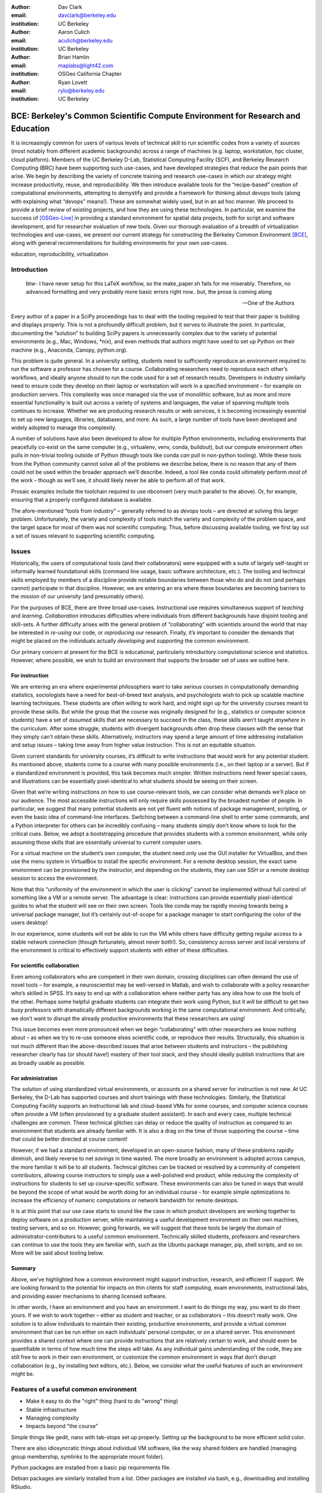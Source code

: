 ﻿:author: Dav Clark
:email: davclark@berkeley.edu
:institution: UC Berkeley

:author: Aaron Culich
:email: aculich@berkeley.edu
:institution: UC Berkeley

:author: Brian Hamlin
:email: maplabs@light42.com
:institution: OSGeo California Chapter

:author: Ryan Lovett
:email: rylo@berkeley.edu
:institution: UC Berkeley


--------------------------------------------------------------------------------
BCE: Berkeley's Common Scientific Compute Environment for Research and Education
--------------------------------------------------------------------------------

.. class:: abstract

It is increasingly common for users of various levels of technical skill to run scientific codes from a variety of sources (most notably from different academic backgrounds) across a range of machines (e.g. laptop, workstation, hpc cluster, cloud platform). 
Members of the UC
Berkeley D-Lab, Statistical Computing Facility (SCF), and Berkeley Research
Computing (BRC) have been supporting such use-cases, and have developed strategies that reduce the pain points that arise.
We begin by describing the variety of concrete training and research use-cases in which
our strategy might increase productivity, reuse, and reproducibility.
We then introduce available tools for the “recipe-based” creation of computational environments, attempting to demystify and provide a framework for thinking about *devops* tools (along with explaining what “devops” means!). These are somewhat widely used, but in an ad hoc manner.
We proceed to provide a brief review of existing projects, and how they are using these technologies.
In particular, we examine the success of [OSGeo-Live]_ in providing a standard environment for spatial data projects, both for script and software development, and for researcher evaluation of new tools.
Given our thorough evaluation of a breadth of virtualization technologies and
use-cases, we present our current strategy for constructing the Berkeley Common Environment [BCE]_, along with general recommendations for building environments for your own use-cases.

.. class:: keywords

   education, reproducibility, virtualization

Introduction
------------

  btw- I have never setup for this LaTeX workflow, so the make_paper.sh
  fails for me miserably. Therefore, no advanced formatting and very probably
  more basic errors right now.. but, the prose is coming along

  --One of the Authors

Every author of a paper in a SciPy proceedings has to deal with the tooling required to test that their paper is building and displays properly. This is not a profoundly difficult problem, but it serves to illustrate the point. In particular, documenting the “solution” to building SciPy papers is unnecessarily complex due to the variety of potential environments (e.g., Mac, Windows, \*nix), and even methods that authors might have used to set up Python on their machine (e.g., Anaconda, Canopy, python.org).

This problem is quite general. In a university setting, students need to sufficiently reproduce an environment required to run the software a professor has chosen for a course. Collaborating researchers need to reproduce each other’s workflows, and ideally anyone should to run the code used for a set of research results. Developers in industry similarly need to ensure code they develop on their laptop or workstation will work in a specified environment – for example on production servers. This complexity was once managed via the use of monolithic software, but as more and more essential functionality is built out across a variety of systems and languages, the value of spanning multiple tools continues to increase. Whether we are producing research results or web services, it is becoming increasingly essential to set up new languages, libraries, databases, and more. As such, a large number of tools have been developed and widely adopted to manage this complexity.

A number of solutions have also been developed to allow for multiple *Python* environments, including environments that peacefully co-exist on the same computer (e.g., virtualenv, venv, conda, buildout), but our compute environment often pulls in non-trivial tooling outside of Python (though tools like conda *can* pull in non-python tooling). While these tools from the Python community cannot solve all of the problems we describe below, there is no reason that any of them could not be used within the broader approach we’ll describe. Indeed, a tool like conda could ultimately perform *most* of the work – though as we’ll see, it should likely never be able to perform all of that work.

Prosaic examples include the toolchain required to use nbconvert (very much parallel to the above). Or, for example, ensuring that a properly configured database is available.

The afore-mentioned “tools from industry” – generally referred to as *devops* tools – are directed at solving this larger problem. Unfortunately, the variety and complexity of tools match the variety and complexity of the problem space, and the target space for most of them was *not* scientific computing. Thus, before discussing available tooling, we first lay out a set of issues relevant to supporting scientific computing.

Issues
------

Historically, the users of computational tools (and their collaborators) were equipped with a suite of largely self-taught or informally learned foundational skills (command line usage, basic software architecture, etc.). The tooling and technical skills employed by members of a discipline provide notable boundaries between those who do and do not (and perhaps cannot) participate in that discipline. However, we are entering an era where these boundaries are becoming barriers to the mission of our university (and presumably others).

For the purposes of BCE, there are three broad use-cases. Instructional use requires simultaneous support of *teaching* and *learning*. *Collaboration* introduces difficulties where individuals from different backgrounds have disjoint tooling and skill-sets. A further difficulty arises with the general problem of “collaborating” with scientists around the world that may be interested in *re-using* our code, or *reproducing* our research. Finally, it’s important to consider the demands that might be placed on the individuals actually *developing* and *supporting* the common environment.

Our primary concern at present for the BCE is educational, particularly introductory computational science and statistics. However, where possible, we wish to build an environment that supports the broader set of uses we outline here.

For instruction
^^^^^^^^^^^^^^^

We are entering an era where experimental philosophers want to take serious courses in computationally demanding statistics, sociologists have a need for best-of-breed text analysis, and psychologists wish to pick up scalable machine learning techniques. These students are often willing to work hard, and might sign up for the university courses meant to provide these skills. But while the group that the course was originally designed for (e.g., statistics or computer science students) have a set of *assumed* skills that are necessary to succeed in the class, these skills aren’t taught *anywhere* in the curriculum. After some struggle, students with divergent backgrounds often drop these classes with the sense that they simply can’t obtain these skills. Alternatively, instructors may spend a large amount of time addressing installation and setup issues – taking time away from higher value instruction. This is not an equitable situation.

Given current standards for university courses, it’s difficult to write instructions that would work for any potential student. As mentioned above, students come to a course with many possible environments (i.e., on their laptop or a server). But if a standardized environment is provided, this task becomes much simpler. Written instructions need fewer special cases, and illustrations can be essentially pixel-identical to what students should be seeing on their screen.

Given that we’re writing instructions on how to use course-relevant tools, we can consider what demands we’ll place on our audience. The most accessible instructions will only require skills possessed by the broadest number of people. In particular, we suggest that many potential students are not yet fluent with notions of package management, scripting, or even the basic idea of command-line interfaces. Switching between a command-line shell to enter some commands, and a Python interpreter for others can be incredibly confusing – many students simply don’t know where to look for the critical cues. Below, we adopt a bootstrapping procedure that provides students with a common environment, while only assuming those skills that are essentially universal to current computer users. 

For a virtual machine on the student’s own computer, the student need only use the GUI installer for VirtualBox, and then use the menu system in VirtualBox to install the specific environment. For a remote desktop session, the exact same environment can be provisioned by the instructor, and depending on the students, they can use SSH or a remote desktop session to access the environment.

Note that this “uniformity of the environment in which the user is clicking” cannot be implemented without full control of something like a VM or a remote server. The advantage is clear: instructions can provide essentially pixel-identical guides to what the student will see on their own screen. Tools like conda may be rapidly moving towards being a universal package manager, but it’s certainly out-of-scope for a package manager to start configuring the color of the users desktop! 

In our experience, some students will not be able to run the VM while others have difficulty getting regular access to a stable network connection (though fortunately, almost never both!). So, consistency across server and local versions of the environment is critical to effectively support students with either of these difficulties.

For scientific collaboration
^^^^^^^^^^^^^^^^^^^^^^^^^^^^

Even among collaborators who are competent in their own domain, crossing disciplines can often demand the use of novel tools – for example, a neuroscientist may be well-versed in Matlab, and wish to collaborate with a policy researcher who’s skilled in SPSS. It’s easy to end up with a collaboration where neither party has any idea how to use the tools of the other. Perhaps some helpful graduate students can integrate their work using Python, but it will be difficult to get two busy professors with dramatically different backgrounds working in the same computational environment. And critically, we don’t want to disrupt the already productive environments that these researchers are using!

This issue becomes even more pronounced when we begin “collaborating” with other researchers we know nothing about – as when we try to re-use someone elses scientific code, or reproduce their results. Structurally, this situation is not much different than the above-described issues that arise between students and instructors – the publishing researcher clearly has (or should have!) mastery of their tool stack, and they should ideally publish instructions that are as broadly usable as possible.


For administration
^^^^^^^^^^^^^^^^^^

The solution of using standardized virtual environments, or accounts on a shared server for instruction is not new. At UC Berkeley, the D-Lab has supported courses and short trainings with these technologies. Similarly, the Statistical Computing Facility supports an instructional lab and cloud-based VMs for some courses, and computer science courses often provide a VM (often provisioned by a graduate student assistant). In each and every case, multiple technical challenges are common. These technical glitches can delay or reduce the quality of instruction as compared to an environment that students are already familiar with. It is also a drag on the time of those supporting the course – time that could be better directed at course content!

However, if we had a standard environment, developed in an open-source fashion, many of these problems rapidly diminish, and likely reverse to net *savings* in time wasted. The more broadly an environment is adopted across campus, the more familiar it will be to all students. Technical glitches can be tracked or resolved by a community of competent contributors, allowing course instructors to simply use a well-polished end product, while reducing the complexity of instructions for students to set up course-specific software. These environments can also be tuned in ways that would be beyond the scope of what would be worth doing for an individual course - for example simple optimizations to increase the efficiency of numeric computations or network bandwidth for remote desktops.

It is at this point that our use case starts to sound like the case in which product developers are working together to deploy software on a production server, while maintaining a useful development environment on their own machines, testing servers, and so on. However, going forwards, we will suggest that these tools be largely the domain of administrator-contributors to a useful common environment. Technically skilled students, professors and researchers can continue to use the tools they are familiar with, such as the Ubuntu package manager, pip, shell scripts, and so on. More will be said about tooling below.

Summary
^^^^^^^

Above, we’ve highlighted how a common environment might support instruction, research, and efficient IT support. We are looking forward to the potential for impacts on thin clients for staff computing, exam environments, instructional labs, and providing easier mechanisms to sharing licensed software.

In other words, I have an environment and you have an environment. I want to do things my way, you want to do them yours. If we wish to work together – either as student and teacher, or as collaborators – this doesn’t really work. One solution is to allow individuals to maintain their existing, productive environments, and provide a virtual common environment that can be run either on each individuals’ personal computer, or on a shared server. This environment provides a shared context where one can provide instructions that are relatively certain to work, and should even be quantifiable in terms of how much time the steps will take. As any individual gains understanding of the code, they are still free to work in their own environment, or customize the common environment in ways that don’t disrupt collaboration (e.g., by installing text editors, etc.). Below, we consider what the useful features of such an environment might be.


Features of a useful common environment
---------------------------------------

* Make it easy to do the "right" thing (hard to do "wrong" thing)
* Stable infrastructure
* Managing complexity
* Impacts beyond "the course"

Simple things like gedit, nano with tab-stops set up properly. Setting up the background to be more efficient solid color.

There are also idiosyncratic things about individual VM software, like the way shared folders are handled (managing group membership, symlinks to the appropriate mount folder).

Python packages are installed from a basic pip requirements file.

Debian packages are similarly installed from a list.
Other packages are installed via bash, e.g., downloading and installing RStudio.



Dependency hell
^^^^^^^^^^^^^^^

Problem 1: The quote at the beginning of this paper represents the first barrier to collaboration in which the full set of requirements are not explicitly stated and there is an assumption that all collaborators already have or can set up an environment to collaborate. The number of steps or the time required to satisfy these assumptions is unknown, and regularly exceeds the time available. For example, in the context of a 1.5 hour workshop or a class with only handful of participants, if all cannot be set up within a fixed amount of time (typically 20 minutes at most) it will jeopardize successfully completing the workshop or class materials and will discourage participation. An additional difficulty arises when users are using versions of the “same” software across different platforms. For example, Git Bash lacks a `man` command.

Future Solution 1: Eliminate *dependency hell*. Provide a method to ensure that all participants can successfully complete the installation with a fixed number of well-known steps across all platforms within a fixed amount of time. We *cannot* control the base environment that users will have on their laptop or workstation, nor do we wish to! The BCE platform provides a scalable and quantifiable approach to ensuring all users have the necessary dependencies to engage with specific code or content.

Current status: BCE image is [available via dropbox](http://putlinkhere) and is 

Enabling tools:
- Packer
- VirtualBox, VMWare

Going beyond the laptop
^^^^^^^^^^^^^^^^^^^^^^^

Problem 2: We will consider a participant’s laptop the unit-of-compute since it is the primary platform widely used across the research and teaching space and is a reasonable assumption to require: specifically a 64-bit laptop with 4GB of RAM. These requirements are usually sufficient to get started, however the algorithms or size of in-memory data may exceed the available memory of this unit-of-compute and the participant may need to migrate to another compute resource such as a powerful workstation with 128GB of RAM, an amount of memory not yet available in even the most advanced laptops which typically max-out at 16GB at the time of this writing.

Solution 2: Enable computing *beyond the laptop*. Though a workstation with plentiful memory by virtue of exactly replicating the environment available in Solution 1, the participant is guaranteed to replicate the data processing, transformations, and analysis steps they ran on their laptop in these other environments with the benefit of more memory available on those systems. This also includes the ability to use the common GUI interface provided by BCE as a VDI (Virtual Desktop Integration).

Current status:

Enabling tools:
- Packer
- VirtualBox, VMWare

Pleasant parallelization
^^^^^^^^^^^^^^^^^^^^^^^^

Problem 3: Even though Solution 2 allows us to grow beyond the laptop, the time and skill required to access needed compute resources may be prohibitive.

Solution 3: Enable *pleasantly parallel* scale-out. A cluster may be available in your department or at your institution or at national facilities that provides the equivalent of a hundred or a thousand of the workstations you may have in your lab, enabled by Solution 2.

Current status:

Further development of BCE with the proper enabling tools could provide a way to run in these environments and allows you to install additional software components as you wish without relying on cluster administrators for help.

Enabling tools:
- Packer
- Docker, LXC


Managing cost / maximizing value
^^^^^^^^^^^^^^^^^^^^^^^^^^^^^^^^

Problem 4: Assuming you have the grant money to buy a large workstation with lots of memory and many processors, you may only need that resource for a 1 to 2 week period of time, so spending your money on a resource that remains unused 95% of the time is a waste of your grant money.

Solution 4: Enable on-demand resizing of resources. The BCE solution works on cloud resources that may allow you to scale out. A private cloud approach to managing owned resources can also allow more researchers to get value out of those resources.

Current status:

Enabling tools:
- Packer
- EC2 AMI, Azure VHD

Existing Tools
--------------

As previously discussed, the problems outlined above are not unique to scientific computing. Developers and administrators, especially in the domain of web service development, have produced a wide variety of tools that make it easier for common environments to be used across all kinds of infrastructure, ranging from a slice of your personal laptop, to a dynamically provisioned slice of your hybrid public/private cloud.

Virtual machine images (VMs)
^^^^^^^^^^^^^^^^^^^^^^^^^^^^

Full virtualization: VirtualBox, (VMware, mention encryption), others? (KVM, etc.)

Problem: VMs reserve compute resources exclusively (less of a problem with LXC-like
solutions).

Systems like EC2, only available as a VM.

Lightweight virtualization (/ containerization) includes Docker / LXC / VMWare
ESX.

While specialized GPU hardware is available for cloud deployment, commodity GPUs will generally not work with fully virtualized systems. For example, VirtualBox presents a virtual GPU with at most 128MB of video memory. However, providing better access to containers is an active research topic [HPC]_.

port-mapping, shared files, GUI vs. “remote-like” operation

While such systems often allow for easy snapshotting, it may be hard to capture exactly what happened – especially changes and configuration that was made “by hand.”

“DevOps” tools for building images and managing deployment
^^^^^^^^^^^^^^^^^^^^^^^^^^^^^^^^^^^^^^^^^^^^^^^^^^^^^^^^^^

Building an image or environment is often called *provisioning*, managing deployments is often called *orchestration*. Unfortunately, it’s not possible to split a discussion of tools into these two categories, as many tools do a bit of both.

Vagrant (heavily explored, set aside).
Packer (currently used)
Docker (potential future)
Provisioning / orchestration - e.g., Ansible (mention chef, puppet, salt, …)

XXX - Is Hashdist here or in exsting projects? Conda goes here also. Why not conda? Still hard to just install a list of pip requirements

It is currently common for individuals to *only* distribute a script, though the reasons for this are somewhat unclear (particularly given the many free services for distributing these potentially large binary files).

Example environments
--------------------

Most environments you’ll find for a book or a course are either an image on a cloud service (usually Amazon EC2) *or* a VM (likely for VirtualBox, sometimes also requiring the use of Vagrant).

From [Mining the Social Web, a Chef+Vagrant solution](https://rawgit.com/ptwobrussell/Mining-the-Social-Web-2nd-Edition/master/ipynb/html/_Appendix%20A%20-%20Virtual%20Machine%20Experience.html)

From Matt Gee (of [DSSG](http://dssg.io): We've been trying a number of
different approaches to the standard development environment. For this year's
fellowship we went with a Chef cookbook + OpsWorks. This works for provisioning
our core resources. However, for weekend learn-a-thons and more portable VM.
We've tried our own VM using docker and well as some hosted boxes like yhat's
new Science Box. We should compare notes.

"Collaboratool" was conceived as a project for building, integrating, and
deploying tools that support portable, reproducible data science.  We started
thinking about how to deploy virtualized containers that provide things like
IPython notebooks through the web. We were very inspired by
[jiffylab](http://github.com/ptone/jiffylab). From there, we decided that it
made more sense to focus on a complete virtual environment, which is easy to
deploy in a variety of contexts, which is what you'll find here now.

Sage (+ Cloud)?

VM from Philip.

Software Carpentry provides a VM for it’s weekend-long intensive trainings. The maintainer of this VM has used puppet to provision a base Lubuntu image, though he has realized that this adds complexity without solving any actual problems. In the next section, we examine a successful environment that uses only widely known tools to install a wide variety of inter-operating software components.

It is worth noting that while indexes are available for a variety of images (e.g, vagrantbox.es, the Docker index, and Amazon’s impressive list of AMIs), there is surprisingly little effort to provide a consistent environment that allows one to readily migrate between platforms. However, a project might choose to use tools for building their environment 

OSGeo-Live: A Successful Common Environment
-------------------------------------------

The OSGeo-Live virtual machine, both a sophisticated compute environment, and synergistic community process, is an example of just the kind of build described above. Eschewing elaborate devops tools, OSGeo-Live is instead configured using simple and modular combinations of Python, Perl and shell scripts, along with clear install conventions by example. 

'''
OSGeo-Live is a self-contained bootable DVD, USB thumb drive or Virtual
Machine based on Xubuntu, that allows you to try a wide variety of open source
geospatial software without installing anything. It is composed entirely of free
software, allowing it to be freely distributed, duplicated and passed around.

It provides pre-configured applications for a range of geospatial use cases,
including storage, publishing, viewing, analysis and manipulation of data. It
also contains sample datasets and documentation. [1g]
'''

OSGeo-Live is a project of the Open Source Geospatial Foundation (OSGeo), an international body modeled on the Apache Foundation [2g]. In 2006 there existed several large and growing open-source geospatial software projects, whose founders and developers decided would benefit from a common legal and technical infrastructure. Those projects included GRASS, Mapserver, GDAL and later, QGis.  At roughly the same time, OSGeo-Live began as a smaller open project based in Australia that sought to build an "easy to try and use" software environment for these and other spatial data applications. After some discussion and planning conducted between a handful of intrepid principals across the globe on the Internet, the nascent Live project committed itself to the larger OSGeo Foundation structure in its second year. OSGeo-Live is not the only attempt at building such an environment [3g]

More than fifty (50) open-source projects now actively maintain and improve their own
install scripts, examples and documentation.

After long years of "tepid" progress and iteration, a combination of technical stability,
standardized tool sets, community awareness and clearly-defined steps to contribute, provided the basis for substantial growth. The OSGeo-Live is now very stable, easily incorporates advances in components, and widely adopted. And, while OSGeo-Live primarily targets a live/bootable ISO, the scripts that are used to build that ISO provide a straightforward method for building OSGeo software in other contexts – with a small bit of setup, one need merely run the appropriate scripts for the desired packages.

Let's look at each of these building blocks briefly.

Technical Stability
^^^^^^^^^^^^^^^^^^^

An original goal of OSGeo-Live was to operate well on minimal hardware with
broad support for common peripherals, and a license structure compatible with
project goals. The XUbuntu version of Ubuntu Linux was chosen as a foundation,
and it has been very successful. To this day, almost all applications
operate easily in very modest RAM and disk space (with the notable exception of
Java-based software which requires substantially more RAM).

OSGeo-Live itself is not a "linux distribution" per se, primarily because the
project does not provide a seamless upgrade process from one version to another.
OSGeo-Live relies on the Ubuntu/Debian/GNU, apt-based ecosystem to handle
the heavy-lifting of system updates and upgrades. This is a win-win, as updates
are proven reliable over a very large Ubuntu community process, and frees
project participants to concentrate on adding value to its featured components.

As we shall see, due to a component architecture, individual software projects
can be installed as-needed on a generic base.

Tool Sets
^^^^^^^^^

It cannot be overstated that, a key component to the success of the overall project has been the availability of widely-known and reliable tools, to developers from all parts of the world and in all major spoken languages. It is also important to note that rather than require formal installation packages ".deb" for each project, OSGeo-Live chose to use a simple install script format, one per installed project. This choice proved crucial in the earliest stages, as an outside open-source project evaluating participation in the Live could get started with fewer barriers to entry, and then add rigor and features later. Almost by definition, participating open-source projects had install scripts already built for Linux which could be readily adapted to OSGeo-Live install conventions. By providing ample examples on OSGeo-Live of install scripts in major deployment contexts, for both applications and server processes, and clear guidelines for installation conventions, an open-source project could almost immediately develop and iterate their own install scripts in a straightforward way.

**detailed build directions here?**available in svn, verbose**
Particular example: web, including apache, WSGI, etc. Standard layout of web
directory. Fully working examples available for each "kind" of project.
**very little conflict among WSGI apps, port numbers do have to be tracked globally**

Subversion repo -- asset hierarchy -- individual install scripts -- Live build
scripts trac-subversion   [6g]

(see screenshots)
trac ticketing system  http://trac.osgeo.org/osgeo/report/10

Directory gisvm - a detailed layout

File Structure
==============

bin/
     /main.sh # Call all the other scripts
       /setup.sh # Download, and install all core files and set up config files
       /install_project1.sh # Download, and install all files for project1
       /install_project2.sh # Download, and install all files for project2
       /install_desktop.sh
       /install_main_docs.sh
       /setdown.sh

       /build_iso.sh
         /load_mac_installers.sh
         /load_win_installers.sh

     bootstrap.sh
     inchroot.sh
     package.sh
     sync_livedvd.sh

app-conf/
     /project1/   # config files used by install_package1.sh script
     /project2/   # config files used by install_package2.sh script


app-data/
     /project1/   # data & help files used by package1
     /project2/   # data & help files used by package2

desktop-conf/     # data files and images used for the main desktop background
     
doc/
     /index_pre.html            # header for summary help page
     /index_post.html           # footer for summary help page
     /arramagong.css
     /jquery.js
     /template_definition.html  # example of project_definition.html file
     /template_description.html # example of project_description.html file
     /template_licence.html     # incorportate into project_description.html???

     /descriptions/
       /package_definition.html    # short (1 sentence) summary of installed pkg 
       /package_description.html   # getting started instructions for the LiveDVD user

download/       # copy of the livedvd project's download server webpage

sources.list.d/ # Supplimentary package repositories for /etc/apt/sources.list



Community Awareness
^^^^^^^^^^^^^^^^^^^

Underlying processes of adoption of new technology - initial awareness, trialability, adoption and iteration - are well-known [4g]. OSGeo-Live intentionally incorporates targeted outreach, professional graphic design and “easy to try” structure to build participation from both developers and end-users.

An original project design goal was to provide tools to those doing geospatial fieldwork with limited resources around the globe, and who often lack advanced programming and administration skills. (in a somewhat fortunate coincidence, the original qualities of a software environment suitable for low-spec hardware also makes for an efficient VM implementation)

Several years into the project, funding was established via a grant from the Australian
government to build documentation on applications in the Overview and Quickstart formats used today, to professional graphic design standards, and in a workflow such that many human language versions could be maintained and improved efficiently, specifically to support local field work. That documentation format consists of a single page for every application, (Overview) and a second page with step-by-step instructions for a capable reader but no previous exposure to the software (Quickstart). Each of these two pages for every included project is then translated into various spoken languages, primarily by volunteers. Much later, a graph of "percentage complete" for each human language group was added, which essentially makes translation into a sort of competition. This modest “gamification” of translation has proven very successful. Note that the initial effort to build standardized documentation required paid professionals. It seems unlikely that the documentation would have been successful based on only ad-hoc volunteer efforts.

The Open Source Geospatial Foundation (OSGeo) itself is a hub for multiple ecosystems of standards and language groups of projects to interoperate synergistically. OSGeo project status raises awareness of one project to other projects. Users around the world are encouraged to record on a common wiki page, an event at which the OSGeo-Live was presented. [5g]

(mention concepts of the transfer of tech, e.g., military technology to environmental applications?)


Steps to Contribute
^^^^^^^^^^^^^^^^^^^

All build scripts are organized in the open, in source control [6g]. A new contributors FAQ is maintained via wiki [7g] for software projects, and for translation [8g]. A quality/testing page was used, but has been discontinued [9g]


[1g]  http://live.osgeo.org
[2g]  http://www.osgeo.org/content/foundation/about.html
[3g]  http://en.wikipedia.org/wiki/GIS_Live_DVD
[4g] Diffusion of Innovation; Rogers et al 1962
http://en.wikipedia.org/wiki/Diffusion_of_Innovations
[5g]  http://wiki.osgeo.org/wiki/Live_GIS_History
[6g]  http://svn.osgeo.org/osgeo/livedvd
[7g]  http://wiki.osgeo.org/wiki/Live_GIS_Add_Project
[8g]  http://wiki.osgeo.org/wiki/Live_GIS_Translate
[9g]  http://wiki.osgeo.org/wiki/Live_GIS_Disc_Testing



**misc cut text**


missing title
-------------
Q. What are the steps that established credibility to get projects contributing to
the distribution. 
Q. Initially, just shell scripts to install five core / important packages (XXX - what were they and why?). 

Reached out to 50 projects, more outside of U.S. than in, including many non-english (as a primary language), esp. from Europe. The social component of building the community was not necessarily explicit or even shared or known to all contributors (provable?).

It consists of a choice of basic tools that are widely known to free software
developers: shell, Perl, or Python. Scripts may call package managers, few
constraints (e.g., keep recipes contained to a particular directory). Core,
customizable scripts designed to bootstrap new recipes.

Particular example: web, including apache, WSGI, etc. Standard layout of web
directory. Fully working examples available for each "kind" of project.

<--  end of osgeo section -->


BCE: The Berkeley Common Environment
------------------------------------

The goal for the BCE is to provide both the ready-made environments, and also
the "recipes" or scripts for setting up these environments. It should be easy for a
competent linux user to create recipes for custom tools that might not be
broadly useful (and thus, not already in BCE).

For class work and research in the sciences at Berkeley, broadly defined to
include social science, life science, physical science, and engineering. Using
these tools, users can start up a virtual machine (VM) with a standardized Linux
operating environment containing a set of standard software for scientific
computing. The user can start the VM on their laptop, on a university server, or
in the cloud. Furthermore, advanced users and project contributors will be able to easily modify the instructions for
producing or modifying the virtual machine in a reproducible way for
communication with and distribution to others.

BCE targets the following core use cases (elaborated above):

* Creating a common computing environment for a course or workshop,
* creating a common computational environment to be shared by a group of
  researchers or students, and
* disseminating the computational environment so outsiders can reproduce the
  results of a group.

In short, the BCE provides a standard location that eliminates the complexity of describing how to run a large variety of projects across a wide variety of platforms. We can now target our instruction to a single platform. The environment is easy to deploy, and guaranteed to provide identical results across any base platform – if this is not the case, it’s a bug! This environment is already available on VirtualBox and Amazon EC2, and is straightforward to provision for other environments. You can see what the BCE looks like (in a relatively small window) in Figure :ref:`BCE-screenshot`.

.. figure:: BCE-screenshot.png

   The Berkeley Common Environment running in VirtualBox on OS X. The interface is 
   minimal, and opportunities for confusion are minimized. For example, all users have 
   the same text editor available, and in particular, it’s easy to configure common 
   gotchas like spaces for tabs. :label:`BCE-screenshot`


Using the BCE
^^^^^^^^^^^^^

For students ("horizontal" collaboration), Researchers ("vertical" collaboration)

If you'd like to use the VM as a student, researcher, or instructor, our goal is
to make this easy for you.

You can get a terminal window that allows you to type commands in a UNIX-style
shell by clicking on the icon of the black box with the $ symbo on the top
panel. Using this you can start IPython Notebook by simply typing "ipython
notebook" or  R by simply typing 'R' at the prompt in the terminal. This starts
a bare-bones R session. To start RStudio, either type 'rstudio' at the prompt on
go to "Applications->Programming->RStudio".

* A fixed, versioned VM provided each semester as a binary image for classes
  and workshops
* Our goal is for the same VM usable for research, with functionality for parallel
  computing and provisioned such that it can be used as the VM for virtual
  cluster nodes
* The VM runnable on user laptops (Mac/Windows/Linux) and on cloud machines
* The VM usable on user machines with minimal dependencies (e.g., either
  VirtualBox or VMware) and minimal setup, and with clear instructions for
  users on setup and on getting data/files into and out of the VM
* Agreement on minimal hardware requirements on the host machine - do we
  support 32 bit, any minimum RAM required?
* Shared folders (EBS on AWS), or other tech to make it possible to separate
  data from VM.

**If you’re using VirtualBox**, the full instructions for setting up a BCE VM on Virtualbox are available on our project website [BCEVB]_. In brief, one downloads and installs VirtualBox. The BCE VM is available in the form of a pre-built OVA file that can be imported via the GUI menu in VirtualBox. Start the virtual machine by clicking on the tab for the VM and then clicking "Start" at the top.
After performing these fairly accessible steps, a user will have a machine that has all the software installed as part of BCE, including IPython and useful Python packages and R, RStudio and useful R
packages.

The VM can be halted just like you would halt linux running directly on your machine, or by closing the window as you would a native application on the host OS. You can restart the VM at any time by opening VirtualBox and clicking on the tab
for the VM and clicking "Start" as you did above. Detailed instructions are provided for 
Sharing folders and copying files between your computer and the VM, and the various necessary configuration steps to make this work have already been performed.

**If you’re using a BCE image on EC2**: (XXX - make a paragraph)

* Go to [EC2 management console](http://console.aws.amazon.com) and choose the
  US-West-2 (Oregon) region, as that is where we have posted the BCE AMI.
  (You'll need to have an account set up.)
* On the "AMIs" tab, search for the BCE AMI amongst public images.
* Launch an instance 55. Follow the instructions given in the "Connect" button
  to SSH to the instance
* If you want to connect as the "oski" user, you can deposit your public SSH
  key in the .ssh folder of the "oski" user.

Communicating with the maintainers of the BCE project
^^^^^^^^^^^^^^^^^^^^^^^^^^^^^^^^^^^^^^^^^^^^^^^^^^^^^

All development occurs in the open in our GitHub repository. This repository currently also hosts the  project website, with links to all BCE
materials.
We provide channels for communication on bugs, desired features, and the like via the
repository and a mailing list (also linked from the project page), or if a user is comfortable with it, via the GitHub issue tracker.
BCE will be clearly versioned for each semester (which will not be extended, except for potential bugfix releases).

Contributing to the BCE project
^^^^^^^^^^^^^^^^^^^^^^^^^^^^^^^

BCE provides:

* a reproducible workflow that creates the standard VM/image
  with standard scientific computing software such as Python, R, git, etc.,
* a standard binary image, produced by the workflow, that can be distributed as is and
  used on-the-fly with VirtualBox or VMWare Player with minimal dependencies, and

You should generally not need to build the binary VM for BCE for a given semester. However, you may wish to customize or extend BCE. The best way to do this is by simply writing a shell script that will install requirements properly in the context of the BCE (for a complex example, see our bootstrap-bce.sh script in the provisioning directory of the master branch of the repository [XXX reference?].

Provisioning is fully scripted - if the appropriate software is installed,
the recipe should run reliably.
The provisioning details used to create a given VM available to users and
with clear instructions on how to use and modify the provisioning.
We have chosen our approach to provisioning to be relatively simple for users to understand.
It is our goal for instructors or domain experts to be able to easily extend the recipe for building BCE VMs or images. If not, that’s a bug!

While we have experimented with Docker, Vagrant, and Ansible for setting up the various BCE images, the only foundationally useful tool for our current set of problems has been Packer. Packer is a simple way to automate the things you would type to install an operating system from the base distribution (specifically, the ISO file that you might download from the Ubuntu project), followed by running a simple shell script. This shell script uses standard installation mechanisms like pip and apt-get to complete the setup of our environment.

Conclusion
----------

Keep in mind that *you* are now at the cutting edge. Extra care should be taken to make your tooling accessible to your collaborators. Where possible, use tools that your collaborators already know - shell, scripting, package management, etc.

That said, technologies that allow efficient usage of available hardware stand to provide substantial savings, and potential for re-use by researchers with less direct access to capital. [e.g., Docker, aggregation of cloud VM providers]

Let’s be intentional.
Be transparent/explicit about our choices/assumptions.
That *doesn’t* have to be technical - a simple text file or even a PDF can provide ample explanation that a human can understand.
Be willing to make strong recommendations based on what we are actually using (eat own dogfood)
Be willing to adopt/adapt/change/throw stuff out (have an exit strategy)

XXX - Recipe for setting up sicpy_proceedings build system on Ubuntu 14.04 (or BCE proper?).

Important Part
--------------

It is well known [Atr03]_ that Spice grows on the planet Dune.

References
----------

.. [BCE] http://collaboratool.berkeley.edu
.. [OSGeo-Live] http://www.osgeo.org/
   # A more proper reference
.. [Atr03] P. Atreides. *How to catch a sandworm*,
           Transactions on Terraforming, 21(3):261-300, August 2003.
.. [BCEVB] http://collaboratool.berkeley.edu/using-virtualbox.html
.. [HPC] FIX (in Zotero): Performance Evaluation of Container-based Virtualization for 
   High Performance Computing Environments
   http://www.inf.pucrs.br/~ferreto/resources/pdp2013.pdf


References to use/potentially cite
----------------------------------

CUDA in the Cloud – Enabling HPC Workloads in OpenStack
http://on-demand.gputechconf.com/gtc/2013/presentations/S3214-Enabling-HPC-Workloads-OpenStack.pdf


[a]Copied from https://github.com/scipy-conference/scipy_proceedings/pull/98#issuecomment-46784086
